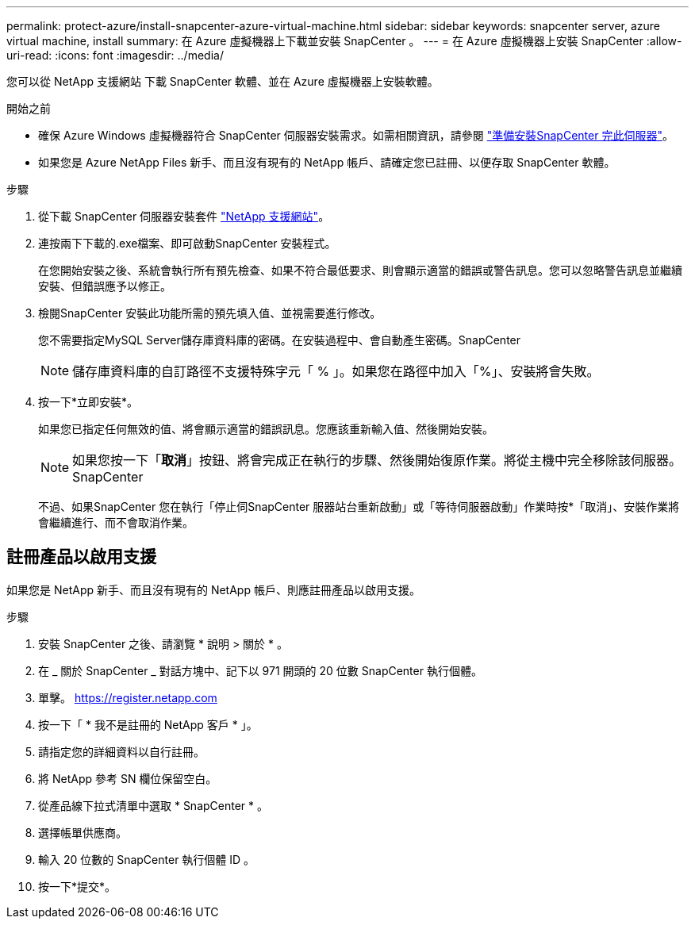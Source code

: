 ---
permalink: protect-azure/install-snapcenter-azure-virtual-machine.html 
sidebar: sidebar 
keywords: snapcenter server, azure virtual machine, install 
summary: 在 Azure 虛擬機器上下載並安裝 SnapCenter 。 
---
= 在 Azure 虛擬機器上安裝 SnapCenter
:allow-uri-read: 
:icons: font
:imagesdir: ../media/


[role="lead"]
您可以從 NetApp 支援網站 下載 SnapCenter 軟體、並在 Azure 虛擬機器上安裝軟體。

.開始之前
* 確保 Azure Windows 虛擬機器符合 SnapCenter 伺服器安裝需求。如需相關資訊，請參閱 link:../install/reference_domain_and_workgroup_requirements.html["準備安裝SnapCenter 完此伺服器"]。
* 如果您是 Azure NetApp Files 新手、而且沒有現有的 NetApp 帳戶、請確定您已註冊、以便存取 SnapCenter 軟體。


.步驟
. 從下載 SnapCenter 伺服器安裝套件 https://mysupport.netapp.com/site/products/all/details/snapcenter/downloads-tab["NetApp 支援網站"]。
. 連按兩下下載的.exe檔案、即可啟動SnapCenter 安裝程式。
+
在您開始安裝之後、系統會執行所有預先檢查、如果不符合最低要求、則會顯示適當的錯誤或警告訊息。您可以忽略警告訊息並繼續安裝、但錯誤應予以修正。

. 檢閱SnapCenter 安裝此功能所需的預先填入值、並視需要進行修改。
+
您不需要指定MySQL Server儲存庫資料庫的密碼。在安裝過程中、會自動產生密碼。SnapCenter

+

NOTE: 儲存庫資料庫的自訂路徑不支援特殊字元「 % 」。如果您在路徑中加入「%」、安裝將會失敗。

. 按一下*立即安裝*。
+
如果您已指定任何無效的值、將會顯示適當的錯誤訊息。您應該重新輸入值、然後開始安裝。

+

NOTE: 如果您按一下「*取消*」按鈕、將會完成正在執行的步驟、然後開始復原作業。將從主機中完全移除該伺服器。SnapCenter

+
不過、如果SnapCenter 您在執行「停止伺SnapCenter 服器站台重新啟動」或「等待伺服器啟動」作業時按*「取消」、安裝作業將會繼續進行、而不會取消作業。





== 註冊產品以啟用支援

如果您是 NetApp 新手、而且沒有現有的 NetApp 帳戶、則應註冊產品以啟用支援。

.步驟
. 安裝 SnapCenter 之後、請瀏覽 * 說明 > 關於 * 。
. 在 _ 關於 SnapCenter _ 對話方塊中、記下以 971 開頭的 20 位數 SnapCenter 執行個體。
. 單擊。 https://register.netapp.com[]
. 按一下「 * 我不是註冊的 NetApp 客戶 * 」。
. 請指定您的詳細資料以自行註冊。
. 將 NetApp 參考 SN 欄位保留空白。
. 從產品線下拉式清單中選取 * SnapCenter * 。
. 選擇帳單供應商。
. 輸入 20 位數的 SnapCenter 執行個體 ID 。
. 按一下*提交*。

